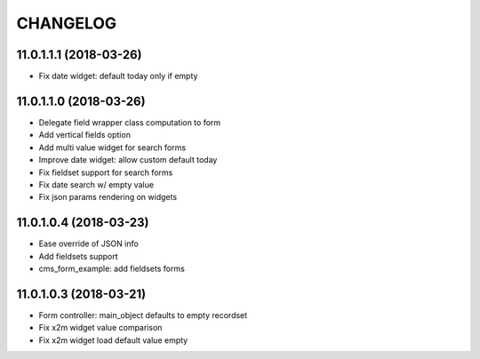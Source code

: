 =========
CHANGELOG
=========


11.0.1.1.1 (2018-03-26)
-----------------------

* Fix date widget: default today only if empty


11.0.1.1.0 (2018-03-26)
-----------------------

* Delegate field wrapper class computation to form
* Add vertical fields option
* Add multi value widget for search forms
* Improve date widget: allow custom default today

* Fix fieldset support for search forms
* Fix date search w/ empty value
* Fix json params rendering on widgets


11.0.1.0.4 (2018-03-23)
-----------------------

* Ease override of JSON info
* Add fieldsets support
* cms_form_example: add fieldsets forms


11.0.1.0.3 (2018-03-21)
-----------------------

* Form controller: main_object defaults to empty recordset

* Fix x2m widget value comparison
* Fix x2m widget load default value empty

